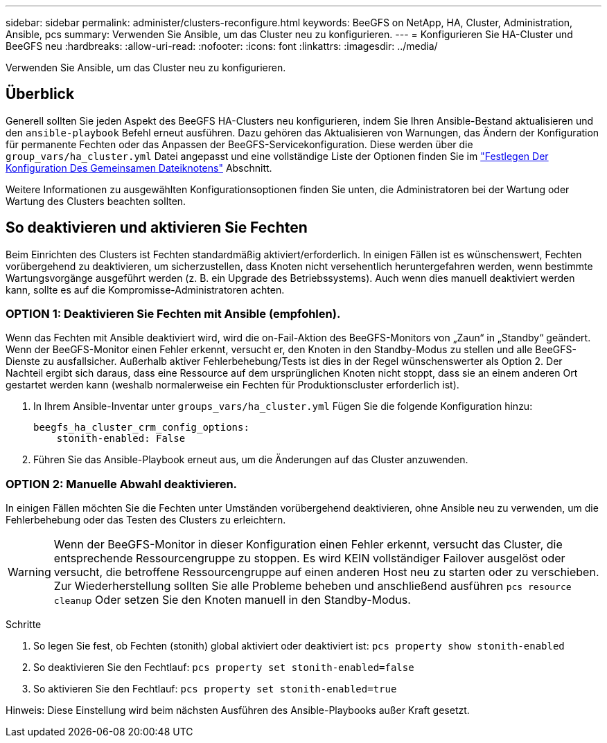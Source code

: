 ---
sidebar: sidebar 
permalink: administer/clusters-reconfigure.html 
keywords: BeeGFS on NetApp, HA, Cluster, Administration, Ansible, pcs 
summary: Verwenden Sie Ansible, um das Cluster neu zu konfigurieren. 
---
= Konfigurieren Sie HA-Cluster und BeeGFS neu
:hardbreaks:
:allow-uri-read: 
:nofooter: 
:icons: font
:linkattrs: 
:imagesdir: ../media/


[role="lead"]
Verwenden Sie Ansible, um das Cluster neu zu konfigurieren.



== Überblick

Generell sollten Sie jeden Aspekt des BeeGFS HA-Clusters neu konfigurieren, indem Sie Ihren Ansible-Bestand aktualisieren und den `ansible-playbook` Befehl erneut ausführen. Dazu gehören das Aktualisieren von Warnungen, das Ändern der Konfiguration für permanente Fechten oder das Anpassen der BeeGFS-Servicekonfiguration. Diese werden über die `group_vars/ha_cluster.yml` Datei angepasst und eine vollständige Liste der Optionen finden Sie im link:../custom/architectures-inventory-common-file-node-configuration.html["Festlegen Der Konfiguration Des Gemeinsamen Dateiknotens"^] Abschnitt.

Weitere Informationen zu ausgewählten Konfigurationsoptionen finden Sie unten, die Administratoren bei der Wartung oder Wartung des Clusters beachten sollten.



== So deaktivieren und aktivieren Sie Fechten

Beim Einrichten des Clusters ist Fechten standardmäßig aktiviert/erforderlich. In einigen Fällen ist es wünschenswert, Fechten vorübergehend zu deaktivieren, um sicherzustellen, dass Knoten nicht versehentlich heruntergefahren werden, wenn bestimmte Wartungsvorgänge ausgeführt werden (z. B. ein Upgrade des Betriebssystems). Auch wenn dies manuell deaktiviert werden kann, sollte es auf die Kompromisse-Administratoren achten.



=== OPTION 1: Deaktivieren Sie Fechten mit Ansible (empfohlen).

Wenn das Fechten mit Ansible deaktiviert wird, wird die on-Fail-Aktion des BeeGFS-Monitors von „Zaun“ in „Standby“ geändert. Wenn der BeeGFS-Monitor einen Fehler erkennt, versucht er, den Knoten in den Standby-Modus zu stellen und alle BeeGFS-Dienste zu ausfallsicher. Außerhalb aktiver Fehlerbehebung/Tests ist dies in der Regel wünschenswerter als Option 2. Der Nachteil ergibt sich daraus, dass eine Ressource auf dem ursprünglichen Knoten nicht stoppt, dass sie an einem anderen Ort gestartet werden kann (weshalb normalerweise ein Fechten für Produktionscluster erforderlich ist).

. In Ihrem Ansible-Inventar unter `groups_vars/ha_cluster.yml` Fügen Sie die folgende Konfiguration hinzu:
+
[source, console]
----
beegfs_ha_cluster_crm_config_options:
    stonith-enabled: False
----
. Führen Sie das Ansible-Playbook erneut aus, um die Änderungen auf das Cluster anzuwenden.




=== OPTION 2: Manuelle Abwahl deaktivieren.

In einigen Fällen möchten Sie die Fechten unter Umständen vorübergehend deaktivieren, ohne Ansible neu zu verwenden, um die Fehlerbehebung oder das Testen des Clusters zu erleichtern.


WARNING: Wenn der BeeGFS-Monitor in dieser Konfiguration einen Fehler erkennt, versucht das Cluster, die entsprechende Ressourcengruppe zu stoppen. Es wird KEIN vollständiger Failover ausgelöst oder versucht, die betroffene Ressourcengruppe auf einen anderen Host neu zu starten oder zu verschieben. Zur Wiederherstellung sollten Sie alle Probleme beheben und anschließend ausführen `pcs resource cleanup` Oder setzen Sie den Knoten manuell in den Standby-Modus.

Schritte

. So legen Sie fest, ob Fechten (stonith) global aktiviert oder deaktiviert ist: `pcs property show stonith-enabled`
. So deaktivieren Sie den Fechtlauf: `pcs property set stonith-enabled=false`
. So aktivieren Sie den Fechtlauf: `pcs property set stonith-enabled=true`


Hinweis: Diese Einstellung wird beim nächsten Ausführen des Ansible-Playbooks außer Kraft gesetzt.
